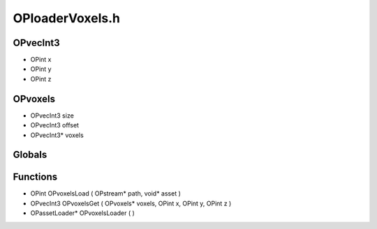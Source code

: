 OPloaderVoxels.h
=========

OPvecInt3
----------------
- OPint x
- OPint y
- OPint z
OPvoxels
----------------
- OPvecInt3 size
- OPvecInt3 offset
- OPvecInt3* voxels
Globals
----------------
Functions
----------------
- OPint OPvoxelsLoad ( OPstream* path, void* asset )
- OPvecInt3 OPvoxelsGet ( OPvoxels* voxels, OPint x, OPint y, OPint z )
- OPassetLoader* OPvoxelsLoader (  )